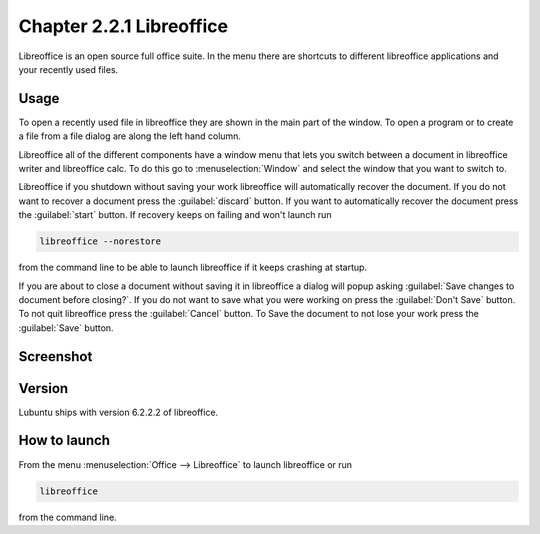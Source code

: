 Chapter 2.2.1 Libreoffice
=========================

Libreoffice is an open source full office suite. In the menu there are shortcuts to different libreoffice applications and your recently used files. 

Usage
------
To open a recently used file in libreoffice they are shown in the main part of the window. To open a program or to create a file from a file dialog are along the left hand column. 

Libreoffice all of the different components have a window menu that lets you switch between a document in libreoffice writer and libreoffice calc. To do this go to :menuselection:`Window` and select the window that you want to switch to. 

Libreoffice if you shutdown without saving your work libreoffice will automatically recover the document. If you do not want to recover a document press the :guilabel:`discard` button. If you want to automatically recover the document press the :guilabel:`start` button. If recovery keeps on failing and won't launch run 

.. code:: 

   libreoffice --norestore

from the command line to be able to launch libreoffice if it keeps crashing at startup.

If you are about to close a document without saving it in libreoffice a dialog will popup asking :guilabel:`Save changes to document before closing?`. If you do not want to save what you were working on press the :guilabel:`Don't Save` button. To not quit libreoffice press the :guilabel:`Cancel` button. To Save the document to not lose your work press the :guilabel:`Save` button.

Screenshot
----------
.. image:: libreoffice.png

Version
-------
Lubuntu ships with version 6.2.2.2 of libreoffice.

How to launch
-------------
From the menu :menuselection:`Office --> Libreoffice` to launch libreoffice or run 

.. code::

   libreoffice 
   
from the command line. 
